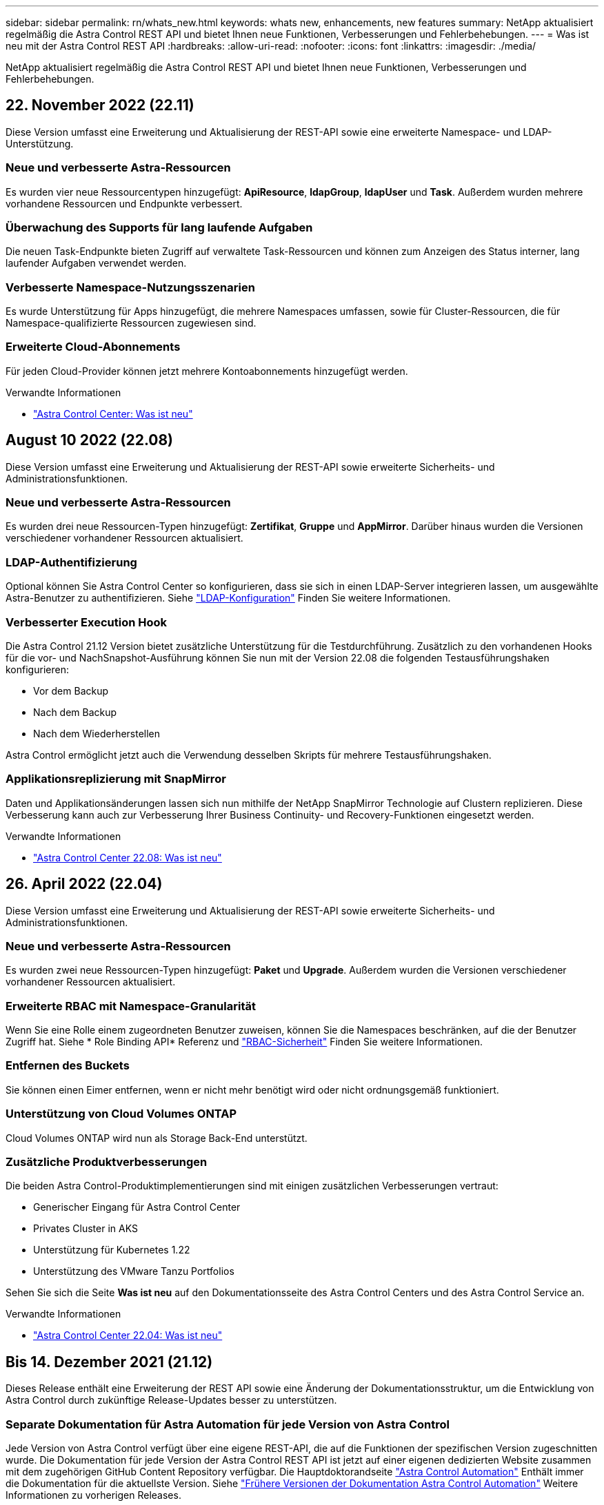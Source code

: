 ---
sidebar: sidebar 
permalink: rn/whats_new.html 
keywords: whats new, enhancements, new features 
summary: NetApp aktualisiert regelmäßig die Astra Control REST API und bietet Ihnen neue Funktionen, Verbesserungen und Fehlerbehebungen. 
---
= Was ist neu mit der Astra Control REST API
:hardbreaks:
:allow-uri-read: 
:nofooter: 
:icons: font
:linkattrs: 
:imagesdir: ./media/


[role="lead"]
NetApp aktualisiert regelmäßig die Astra Control REST API und bietet Ihnen neue Funktionen, Verbesserungen und Fehlerbehebungen.



== 22. November 2022 (22.11)

Diese Version umfasst eine Erweiterung und Aktualisierung der REST-API sowie eine erweiterte Namespace- und LDAP-Unterstützung.



=== Neue und verbesserte Astra-Ressourcen

Es wurden vier neue Ressourcentypen hinzugefügt: *ApiResource*, *ldapGroup*, *ldapUser* und *Task*. Außerdem wurden mehrere vorhandene Ressourcen und Endpunkte verbessert.



=== Überwachung des Supports für lang laufende Aufgaben

Die neuen Task-Endpunkte bieten Zugriff auf verwaltete Task-Ressourcen und können zum Anzeigen des Status interner, lang laufender Aufgaben verwendet werden.



=== Verbesserte Namespace-Nutzungsszenarien

Es wurde Unterstützung für Apps hinzugefügt, die mehrere Namespaces umfassen, sowie für Cluster-Ressourcen, die für Namespace-qualifizierte Ressourcen zugewiesen sind.



=== Erweiterte Cloud-Abonnements

Für jeden Cloud-Provider können jetzt mehrere Kontoabonnements hinzugefügt werden.

.Verwandte Informationen
* https://docs.netapp.com/us-en/astra-control-center/release-notes/whats-new.html["Astra Control Center: Was ist neu"^]




== August 10 2022 (22.08)

Diese Version umfasst eine Erweiterung und Aktualisierung der REST-API sowie erweiterte Sicherheits- und Administrationsfunktionen.



=== Neue und verbesserte Astra-Ressourcen

Es wurden drei neue Ressourcen-Typen hinzugefügt: *Zertifikat*, *Gruppe* und *AppMirror*. Darüber hinaus wurden die Versionen verschiedener vorhandener Ressourcen aktualisiert.



=== LDAP-Authentifizierung

Optional können Sie Astra Control Center so konfigurieren, dass sie sich in einen LDAP-Server integrieren lassen, um ausgewählte Astra-Benutzer zu authentifizieren. Siehe link:../workflows_infra/ldap_prepare.html["LDAP-Konfiguration"] Finden Sie weitere Informationen.



=== Verbesserter Execution Hook

Die Astra Control 21.12 Version bietet zusätzliche Unterstützung für die Testdurchführung. Zusätzlich zu den vorhandenen Hooks für die vor- und NachSnapshot-Ausführung können Sie nun mit der Version 22.08 die folgenden Testausführungshaken konfigurieren:

* Vor dem Backup
* Nach dem Backup
* Nach dem Wiederherstellen


Astra Control ermöglicht jetzt auch die Verwendung desselben Skripts für mehrere Testausführungshaken.



=== Applikationsreplizierung mit SnapMirror

Daten und Applikationsänderungen lassen sich nun mithilfe der NetApp SnapMirror Technologie auf Clustern replizieren. Diese Verbesserung kann auch zur Verbesserung Ihrer Business Continuity- und Recovery-Funktionen eingesetzt werden.

.Verwandte Informationen
* https://docs.netapp.com/us-en/astra-control-center-2208/release-notes/whats-new.html["Astra Control Center 22.08: Was ist neu"^]




== 26. April 2022 (22.04)

Diese Version umfasst eine Erweiterung und Aktualisierung der REST-API sowie erweiterte Sicherheits- und Administrationsfunktionen.



=== Neue und verbesserte Astra-Ressourcen

Es wurden zwei neue Ressourcen-Typen hinzugefügt: *Paket* und *Upgrade*. Außerdem wurden die Versionen verschiedener vorhandener Ressourcen aktualisiert.



=== Erweiterte RBAC mit Namespace-Granularität

Wenn Sie eine Rolle einem zugeordneten Benutzer zuweisen, können Sie die Namespaces beschränken, auf die der Benutzer Zugriff hat. Siehe * Role Binding API* Referenz und link:../additional/rbac.html["RBAC-Sicherheit"] Finden Sie weitere Informationen.



=== Entfernen des Buckets

Sie können einen Eimer entfernen, wenn er nicht mehr benötigt wird oder nicht ordnungsgemäß funktioniert.



=== Unterstützung von Cloud Volumes ONTAP

Cloud Volumes ONTAP wird nun als Storage Back-End unterstützt.



=== Zusätzliche Produktverbesserungen

Die beiden Astra Control-Produktimplementierungen sind mit einigen zusätzlichen Verbesserungen vertraut:

* Generischer Eingang für Astra Control Center
* Privates Cluster in AKS
* Unterstützung für Kubernetes 1.22
* Unterstützung des VMware Tanzu Portfolios


Sehen Sie sich die Seite *Was ist neu* auf den Dokumentationsseite des Astra Control Centers und des Astra Control Service an.

.Verwandte Informationen
* https://docs.netapp.com/us-en/astra-control-center-2204/release-notes/whats-new.html["Astra Control Center 22.04: Was ist neu"^]




== Bis 14. Dezember 2021 (21.12)

Dieses Release enthält eine Erweiterung der REST API sowie eine Änderung der Dokumentationsstruktur, um die Entwicklung von Astra Control durch zukünftige Release-Updates besser zu unterstützen.



=== Separate Dokumentation für Astra Automation für jede Version von Astra Control

Jede Version von Astra Control verfügt über eine eigene REST-API, die auf die Funktionen der spezifischen Version zugeschnitten wurde. Die Dokumentation für jede Version der Astra Control REST API ist jetzt auf einer eigenen dedizierten Website zusammen mit dem zugehörigen GitHub Content Repository verfügbar. Die Hauptdoktorandseite https://docs.netapp.com/us-en/astra-automation/["Astra Control Automation"^] Enthält immer die Dokumentation für die aktuellste Version. Siehe link:../aa-earlier-versions.html["Frühere Versionen der Dokumentation Astra Control Automation"] Weitere Informationen zu vorherigen Releases.



=== Erweiterung der REST-Ressourcentypen

Die Anzahl DER REST-Ressourcentypen hat sich mit Schwerpunkt auf Ausführungs-Hooks und Storage-Back-Ends weiter erweitert. Die neuen Ressourcen umfassen: Konto, Testsuite, Hook Source, Execution Hook Override, Cluster Node, Managed Storage Back-End, Namespace, Storage-Gerät und Storage-Node. Siehe link:../endpoints/resources.html["Ressourcen"] Finden Sie weitere Informationen.



=== NetApp Astra Control Python SDK

NetApp Astra Control Python SDK ist ein Open-Source-Paket, mit dem sich der Automatisierungscode für Ihre Astra Control Umgebung leichter entwickeln lässt. Der Kern ist das Astra SDK, das eine Reihe von Klassen umfasst, um die Komplexität der REST API Aufrufe zu abstrahieren. Es gibt auch ein Toolkit-Skript zur Ausführung spezifischer administrativer Aufgaben durch Zusammenfassung und Abstrahierung der Python-Klassen. Siehe link:../python/astra_toolkits.html["NetApp Astra Control Python SDK"] Finden Sie weitere Informationen.

.Verwandte Informationen
* https://docs.netapp.com/us-en/astra-control-center-2112/release-notes/whats-new.html["Astra Control Center 21.12: Was ist neu"^]




== August 5 2021 (21.08)

Diese Version umfasst die Einführung eines neuen Astra Implementierungsmodells und eine wesentliche Erweiterung der REST-API.



=== Astra Control Center-Implementierungsmodell

Neben dem vorhandenen Astra Control Service, der als Public Cloud-Service bereitgestellt wird, umfasst diese Version auch das On-Premises-Implementierungsmodell von Astra Control Center. Sie können Astra Control Center an Ihrem Standort installieren und so Ihre lokale Kubernetes-Umgebung managen. Die beiden Astra Control Implementierungsmodelle nutzen dieselbe REST-API, wobei in der Dokumentation nur geringfügige Unterschiede zu berücksichtigen sind.



=== Erweiterung der REST-Ressourcentypen

Die Zahl der Ressourcen, auf die über die Astra Control REST-API zugegriffen werden kann, ist enorm erweitert. Viele der neuen Ressourcen bilden die Grundlage für das On-Premises Astra Control Center-Angebot. Die neuen Ressourcen umfassen: ASUP, Berechtigung, Funktion, Lizenz, Einstellung, Abonnement, Bucket, Cloud, Cluster, gemanagtes Cluster, Back-End-Storage und Storage-Klasse. Siehe link:../endpoints/resources.html["Ressourcen"] Finden Sie weitere Informationen.



=== Zusätzliche Endpunkte unterstützen eine Astra Implementierung

Neben den erweiterten REST-Ressourcen stehen noch mehrere weitere neue API-Endpunkte zur Unterstützung einer Astra Control Implementierung zur Verfügung.

OpenAPI-Unterstützung:: Die OpenAPI-Endpunkte bieten Zugriff auf das aktuelle OpenAPI JSON-Dokument und andere zugehörige Ressourcen.
Unterstützung von OpenMetrics:: Die OpenMetrics-Endpunkte bieten über die OpenMetrics-Ressource Zugriff auf Kontokennzahlen.


.Verwandte Informationen
* https://docs.netapp.com/us-en/astra-control-center-2108/release-notes/whats-new.html["Astra Control Center 21.08: Was ist neu"^]




== 15. April 2021 (21.04)

Diese Version umfasst die folgenden neuen Funktionen und Verbesserungen.



=== Einführung DER REST API

Die Astra Control REST API ist für den Astra Control Service verfügbar. Das System wurde auf Basis VON REST-Technologien und aktuellen Best Practices erstellt. Die API ist die Grundlage für die Automatisierung Ihrer Astra-Implementierungen und umfasst die folgenden Funktionen und Vorteile.

Ressourcen:: Es sind vierzehn REST-Ressourcen verfügbar.
Zugriff auf API-Token:: Der Zugriff auf DIE REST-API wird über ein API-Zugriffstoken bereitgestellt, das Sie über die Astra Web-Benutzeroberfläche generieren können. Das API-Token bietet sicheren Zugriff auf die API.
Unterstützung für Sammlungen:: Es gibt eine umfangreiche Reihe von Abfrageparametern, die für den Zugriff auf die Ressourcen-Sammlungen verwendet werden können. Einige der unterstützten Vorgänge umfassen Filtern, Sortieren und Paginieren.

